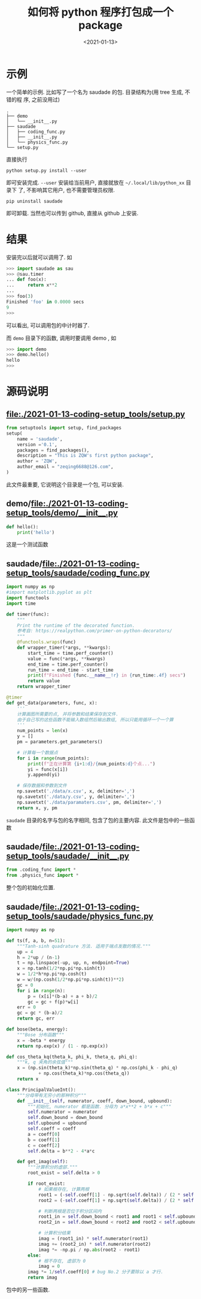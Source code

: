 #+TITLE: 如何将 python 程序打包成一个 package
#+DATE: <2021-01-13>
#+CATEGORIES: 软件使用
#+TAGS: python
#+HTML: <!-- toc -->
#+HTML: <!-- more -->

* 示例
一个简单的示例. 比如写了一个名为 saudade 的包. 目录结构为(用 tree 生成, 不错的程
序, 之前没用过)
#+begin_src shell
.
├── demo
│   └── __init__.py
├── saudade
│   ├── coding_func.py
│   ├── __init__.py
│   └── physics_func.py
└── setup.py
#+end_src
直接执行
#+begin_src shell
python setup.py install --user
#+end_src
即可安装完成. =--user= 安装给当前用户, 直接就放在 =~/.local/lib/python_xx= 目录下
了, 不影响其它用户, 也不需要管理员权限.
#+begin_src shell
pip uninstall saudade
#+end_src
即可卸载.
当然也可以传到 github, 直接从 github 上安装.

* 结果

安装完以后就可以调用了. 如
#+begin_src python
>>> import saudade as sau
>>> @sau.timer
... def foo(x):
...     return x**2
... 
>>> foo(3)
Finished 'foo' in 0.0000 secs
9
>>>
#+end_src
可以看出, 可以调用包的中计时器了.

而 =demo= 目录下的函数, 调用时要调用 demo , 如
#+begin_src python
>>> import demo
>>> demo.hello()
hello
>>>
#+end_src

* 源码说明

** file:./2021-01-13-coding-setup_tools/setup.py

#+begin_src python
from setuptools import setup, find_packages
setup(
    name = 'saudade',
    version ='0.1',
    packages = find_packages(),
    description = "This is ZQW's first python package",
    author = 'ZQW',
    author_email = "zeqing6688@126.com",
)
#+end_src
此文件最重要, 它说明这个目录是一个包, 可以安装.

** demo/file:./2021-01-13-coding-setup_tools/demo/__init__.py
#+begin_src python
def hello():
    print('hello')
#+end_src
这是一个测试函数

** saudade/file:./2021-01-13-coding-setup_tools/saudade/coding_func.py
#+begin_src python
import numpy as np
#import matplotlib.pyplot as plt
import functools
import time

def timer(func):
    """
    Print the runtime of the decorated function.
    参考自: https://realpython.com/primer-on-python-decorators/
    """
    @functools.wraps(func)
    def wrapper_timer(*args, **kwargs):
        start_time = time.perf_counter()
        value = func(*args, **kwargs)
        end_time = time.perf_counter()
        run_time = end_time - start_time
        print(f"Finished {func.__name__!r} in {run_time:.4f} secs")
        return value
    return wrapper_timer

@timer
def get_data(parameters, func, x):
    '''
    计算画图所需要的点, 并将参数和结果保存到文件.
    由于自己写的这些函数不能输入数组然后输出数组, 所以只能用循环一个一个算
    '''
    num_points = len(x)
    y = []
    pm = parameters.get_parameters()

    # 计算每一个数据点
    for i in range(num_points):
        print(f"正在计算第 {i+1:d}/{num_points:d}个点...")
        yi = func(x[i])
        y.append(yi)

    # 保存数据和参数到文件
    np.savetxt('./data/x.csv', x, delimiter=',')
    np.savetxt('./data/y.csv', y, delimiter=',')
    np.savetxt('./data/paramaters.csv', pm, delimiter=',')
    return x, y, pm
#+end_src
=saudade= 目录的名字与包的名字相同, 包含了包的主要内容. 此文件是包中的一些函数

** saudade/[[file:./2021-01-13-coding-setup_tools/saudade/__init__.py]] 
#+begin_src python
from .coding_func import *
from .physics_func import *
#+end_src
整个包的初始化位置.

** saudade/[[file:./2021-01-13-coding-setup_tools/saudade/physics_func.py]] 
#+begin_src python
import numpy as np

def ts(f, a, b, n=51):
    """Tanh-sinh quadrature 方法. 适用于端点发散的情况."""
    up = 4
    h = 2*up / (n-1)
    t = np.linspace(-up, up, n, endpoint=True)
    x = np.tanh(1/2*np.pi*np.sinh(t))
    w = 1/2*h*np.pi*np.cosh(t)
    w = w/(np.cosh(1/2*np.pi*np.sinh(t))**2)
    gc = 0
    for i in range(n):
        p = (x[i]*(b-a) + a + b)/2
        gc = gc + f(p)*w[i]
    err = 0
    gc = gc * (b-a)/2
    return gc, err

def bose(beta, energy):
    """Bose 分布函数"""
    x = -beta * energy
    return np.exp(x) / (1 - np.exp(x))

def cos_theta_kq(theta_k, phi_k, theta_q, phi_q):
    """k, q 夹角的余弦值"""
    x = (np.sin(theta_k)*np.sin(theta_q) * np.cos(phi_k - phi_q) 
            + np.cos(theta_k)*np.cos(theta_q))
    return x

class PrincipalValueInt():
    """分母带有无穷小的那种积分"""
    def __init__(self, numerator, coeff, down_bound, upbound):
        """初始化, numerator 都是函数. 分母为 a*x**2 + b*x + c"""
        self.numerator = numerator
        self.down_bound = down_bound
        self.upbound = upbound
        self.coeff = coeff
        a = coeff[0]
        b = coeff[1]
        c = coeff[2]
        self.delta = b**2 - 4*a*c

    def get_imag(self):
        """计算积分的虚部."""
        root_exist = self.delta > 0

        if root_exist:
            # 如果根存在, 计算两根
            root1 = (-self.coeff[1] - np.sqrt(self.delta)) / (2 * self.coeff[0])
            root2 = (-self.coeff[1] + np.sqrt(self.delta)) / (2 * self.coeff[0])

            # 判断两根是否位于积分区间内
            root1_in = self.down_bound < root1 and root1 < self.upbound
            root2_in = self.down_bound < root2 and root2 < self.upbound

            # 计算积分结果
            imag = (root1_in) * self.numerator(root1) 
            imag += (root2_in) * self.numerator(root2) 
            imag *= -np.pi / np.abs(root2 - root1)
        else:
            # 根不存在, 虚部为 0
            imag = 0 
        imag *= 1/self.coeff[0] # bug No.2 分子要除以 a 才行.
        return imag
#+end_src
包中的另一些函数.
